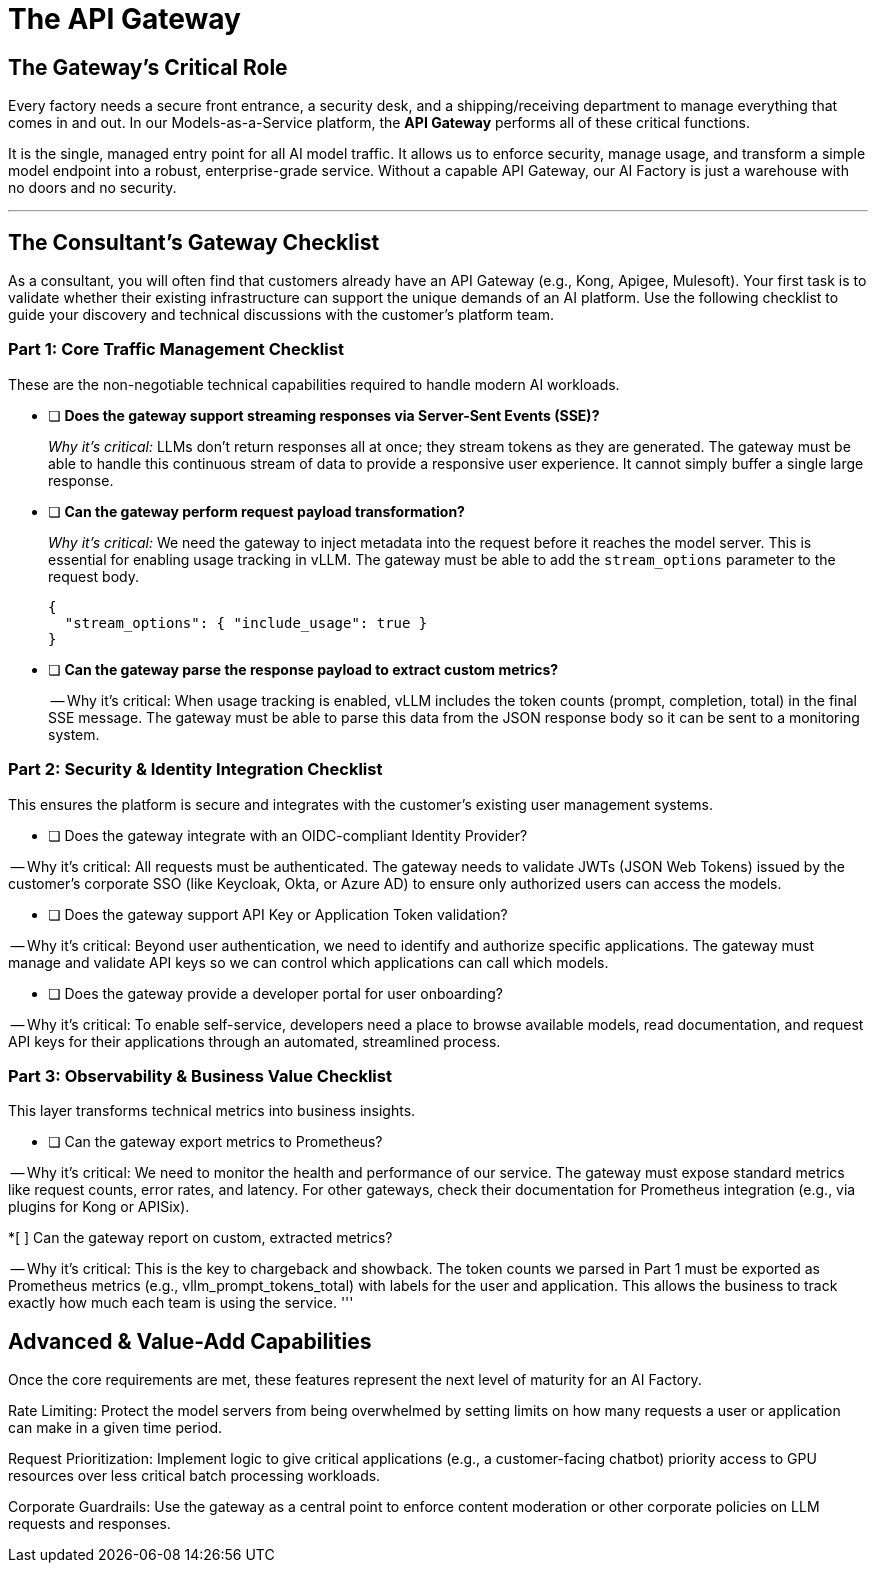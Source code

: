 = The API Gateway

== The Gateway's Critical Role

Every factory needs a secure front entrance, a security desk, and a shipping/receiving department to manage everything that comes in and out. In our Models-as-a-Service platform, the **API Gateway** performs all of these critical functions.

It is the single, managed entry point for all AI model traffic. It allows us to enforce security, manage usage, and transform a simple model endpoint into a robust, enterprise-grade service. Without a capable API Gateway, our AI Factory is just a warehouse with no doors and no security.

'''

== The Consultant's Gateway Checklist

As a consultant, you will often find that customers already have an API Gateway (e.g., Kong, Apigee, Mulesoft). Your first task is to validate whether their existing infrastructure can support the unique demands of an AI platform. Use the following checklist to guide your discovery and technical discussions with the customer's platform team.

=== Part 1: Core Traffic Management Checklist

These are the non-negotiable technical capabilities required to handle modern AI workloads.

* [ ] **Does the gateway support streaming responses via Server-Sent Events (SSE)?**
+
--
_Why it's critical:_ LLMs don't return responses all at once; they stream tokens as they are generated. The gateway must be able to handle this continuous stream of data to provide a responsive user experience. It cannot simply buffer a single large response.
--

* [ ] **Can the gateway perform request payload transformation?**
+
--
_Why it's critical:_ We need the gateway to inject metadata into the request before it reaches the model server. This is essential for enabling usage tracking in vLLM. The gateway must be able to add the `stream_options` parameter to the request body.

```json
{
  "stream_options": { "include_usage": true }
}
```
--


* [ ] **Can the gateway parse the response payload to extract custom metrics?**
+
-- Why it's critical: When usage tracking is enabled, vLLM includes the token counts (prompt, completion, total) in the final SSE message. The gateway must be able to parse this data from the JSON response body so it can be sent to a monitoring system.

=== Part 2: Security & Identity Integration Checklist

This ensures the platform is secure and integrates with the customer's existing user management systems.

* [ ] Does the gateway integrate with an OIDC-compliant Identity Provider?

-- Why it's critical: All requests must be authenticated. The gateway needs to validate JWTs (JSON Web Tokens) issued by the customer's corporate SSO (like Keycloak, Okta, or Azure AD) to ensure only authorized users can access the models.

* [ ] Does the gateway support API Key or Application Token validation?

-- Why it's critical: Beyond user authentication, we need to identify and authorize specific applications. The gateway must manage and validate API keys so we can control which applications can call which models.

* [ ] Does the gateway provide a developer portal for user onboarding?

-- Why it's critical: To enable self-service, developers need a place to browse available models, read documentation, and request API keys for their applications through an automated, streamlined process.


=== Part 3: Observability & Business Value Checklist

This layer transforms technical metrics into business insights.

* [ ] Can the gateway export metrics to Prometheus?

-- Why it's critical: We need to monitor the health and performance of our service. The gateway must expose standard metrics like request counts, error rates, and latency. For other gateways, check their documentation for Prometheus integration (e.g., via plugins for Kong or APISix).

*[ ] Can the gateway report on custom, extracted metrics?

-- Why it's critical: This is the key to chargeback and showback. The token counts we parsed in Part 1 must be exported as Prometheus metrics (e.g., vllm_prompt_tokens_total) with labels for the user and application. This allows the business to track exactly how much each team is using the service.
'''

== Advanced & Value-Add Capabilities

Once the core requirements are met, these features represent the next level of maturity for an AI Factory.

Rate Limiting: Protect the model servers from being overwhelmed by setting limits on how many requests a user or application can make in a given time period.

Request Prioritization: Implement logic to give critical applications (e.g., a customer-facing chatbot) priority access to GPU resources over less critical batch processing workloads.

Corporate Guardrails: Use the gateway as a central point to enforce content moderation or other corporate policies on LLM requests and responses.
